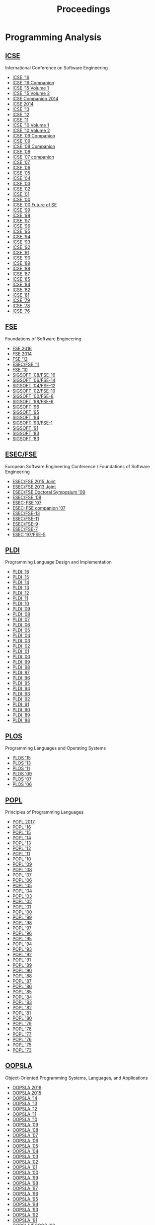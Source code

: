#+TITLE: Proceedings

* Programming Analysis
** [[http://dl.acm.org/event.cfm?id=RE228][ICSE]]
International Conference on Software Engineering

- [[http://dl.acm.org/citation.cfm?id=2884781][ICSE '16]]
- [[http://dl.acm.org/citation.cfm?id=2889160][ICSE '16 Companion]]
- [[http://dl.acm.org/citation.cfm?id=2818754][ICSE '15 Volume 1]]
- [[http://dl.acm.org/citation.cfm?id=2819009][ICSE '15 Volume 2]]
- [[http://dl.acm.org/citation.cfm?id=2591062][ICSE Companion 2014]]
- [[http://dl.acm.org/citation.cfm?id=2568225][ICSE 2014]]
- [[http://dl.acm.org/citation.cfm?id=2486788][ICSE '13]]
- [[http://dl.acm.org/citation.cfm?id=2337223][ICSE '12]]
- [[http://dl.acm.org/citation.cfm?id=1985793][ICSE '11]]
- [[http://dl.acm.org/citation.cfm?id=1806799][ICSE '10 Volume 1]]
- [[http://dl.acm.org/citation.cfm?id=1810295][ICSE '10 Volume 2]]
- [[http://dl.acm.org/citation.cfm?id=1585694][ICSE '09 Companion]]
- [[http://dl.acm.org/citation.cfm?id=1555001][ICSE '09]]
- [[http://dl.acm.org/citation.cfm?id=1370175][ICSE '08 Companion]]
- [[http://dl.acm.org/citation.cfm?id=1368088][ICSE '08]]
- [[http://dl.acm.org/citation.cfm?id=1248821][ICSE '07 companion]]
- [[http://dl.acm.org/citation.cfm?id=1248820][ICSE '07]]
- [[http://dl.acm.org/citation.cfm?id=1134285][ICSE '06]]
- [[http://dl.acm.org/citation.cfm?id=1062455][ICSE '05]]
- [[http://dl.acm.org/citation.cfm?id=998675][ICSE '04]]
- [[http://dl.acm.org/citation.cfm?id=776816][ICSE '03]]
- [[http://dl.acm.org/citation.cfm?id=581339][ICSE '02]]
- [[http://dl.acm.org/citation.cfm?id=381473][ICSE '01]]
- [[http://dl.acm.org/citation.cfm?id=337180][ICSE '00]]
- [[http://dl.acm.org/citation.cfm?id=336512][ICSE '00 Future of SE]]
- [[http://dl.acm.org/citation.cfm?id=302405][ICSE '99]]
- [[http://dl.acm.org/citation.cfm?id=302163][ICSE '98]]
- [[http://dl.acm.org/citation.cfm?id=253228][ICSE '97]]
- [[http://dl.acm.org/citation.cfm?id=227726][ICSE '96]]
- [[http://dl.acm.org/citation.cfm?id=225014][ICSE '95]]
- [[http://dl.acm.org/citation.cfm?id=257734][ICSE '94]]
- [[http://dl.acm.org/citation.cfm?id=257572][ICSE '93]]
- [[http://dl.acm.org/citation.cfm?id=143062][ICSE '92]]
- [[http://dl.acm.org/citation.cfm?id=256664][ICSE '91]]
- [[http://dl.acm.org/citation.cfm?id=100296][ICSE '90]]
- [[http://dl.acm.org/citation.cfm?id=74587][ICSE '89]]
- [[http://dl.acm.org/citation.cfm?id=55823][ICSE '88]]
- [[http://dl.acm.org/citation.cfm?id=41765][ICSE '87]]
- [[http://dl.acm.org/citation.cfm?id=319568][ICSE '85]]
- [[http://dl.acm.org/citation.cfm?id=800054][ICSE '84]]
- [[http://dl.acm.org/citation.cfm?id=800254][ICSE '82]]
- [[http://dl.acm.org/citation.cfm?id=800078][ICSE '81]]
- [[http://dl.acm.org/citation.cfm?id=800091][ICSE '79]]
- [[http://dl.acm.org/citation.cfm?id=800099][ICSE '78]]
- [[http://dl.acm.org/citation.cfm?id=800253][ICSE '76]]


** [[http://dl.acm.org/event.cfm?id=RE201][FSE]]
Foundations of Software Engineering
- [[http://dl.acm.org/citation.cfm?id=2950290][FSE 2016]]
- [[http://dl.acm.org/citation.cfm?id=2635868][FSE 2014]]
- [[http://dl.acm.org/citation.cfm?id=2393596][FSE '12]]
- [[http://dl.acm.org/citation.cfm?id=2025113][ESEC/FSE '11]]
- [[http://dl.acm.org/citation.cfm?id=1882291][FSE '10]]
- [[http://dl.acm.org/citation.cfm?id=1453101][SIGSOFT '08/FSE-16]]
- [[http://dl.acm.org/citation.cfm?id=1181775][SIGSOFT '06/FSE-14]]
- [[http://dl.acm.org/citation.cfm?id=1029894][SIGSOFT '04/FSE-12]]
- [[http://dl.acm.org/citation.cfm?id=587051][SIGSOFT '02/FSE-10]]
- [[http://dl.acm.org/citation.cfm?id=355045][SIGSOFT '00/FSE-8]]
- [[http://dl.acm.org/citation.cfm?id=288195][SIGSOFT '98/FSE-6]]
- [[http://dl.acm.org/citation.cfm?id=239098][SIGSOFT '96]]
- [[http://dl.acm.org/citation.cfm?id=222124][SIGSOFT '95]]
- [[http://dl.acm.org/citation.cfm?id=193173][SIGSOFT '94]]
- [[http://dl.acm.org/citation.cfm?id=256428][SIGSOFT '93/FSE-1]]
- [[http://dl.acm.org/citation.cfm?id=125083][SIGSOFT '91]]
- [[http://dl.acm.org/citation.cfm?id=800007][SIGSOFT '83]]
- [[http://dl.acm.org/citation.cfm?id=1006147][SIGSOFT '83]]

** [[http://dl.acm.org/event.cfm?id=RE201][ESEC/FSE]]
European Software Engineering Conference / Foundations of Software Engineering
- [[http://dl.acm.org/citation.cfm?id=2786805][ESEC/FSE 2015 Joint]]
- [[http://dl.acm.org/citation.cfm?id=2491411][ESEC/FSE 2013 Joint]]
- [[http://dl.acm.org/citation.cfm?id=1595782][ESEC/FSE Doctoral Symposium '09]]
- [[http://dl.acm.org/citation.cfm?id=1595696][ESEC/FSE '09]]
- [[http://dl.acm.org/citation.cfm?id=1287624][ESEC-FSE '07]]
- [[http://dl.acm.org/citation.cfm?id=1295014][ESEC-FSE companion '07]]
- [[http://dl.acm.org/citation.cfm?id=1081706][ESEC/FSE-13]]
- [[http://dl.acm.org/citation.cfm?id=940071][ESEC/FSE-11]]
- [[http://dl.acm.org/citation.cfm?id=503209][ESEC/FSE-9]]
- [[http://dl.acm.org/citation.cfm?id=318773][ESEC/FSE-7]]
- [[http://dl.acm.org/citation.cfm?id=267895][ESEC '97/FSE-5]]
	       

** [[http://dl.acm.org/event.cfm?id=RE200][PLDI]]
Programming Language Design and Implementation
- [[http://dl.acm.org/citation.cfm?id=2908080][PLDI '16]]
- [[http://dl.acm.org/citation.cfm?id=2737924][PLDI '15]]
- [[http://dl.acm.org/citation.cfm?id=2594291][PLDI '14]]
- [[http://dl.acm.org/citation.cfm?id=2491956][PLDI '13]]
- [[http://dl.acm.org/citation.cfm?id=2254064][PLDI '12]]
- [[http://dl.acm.org/citation.cfm?id=1993498][PLDI '11]]
- [[http://dl.acm.org/citation.cfm?id=1806596][PLDI '10]]
- [[http://dl.acm.org/citation.cfm?id=1542476][PLDI '09]]
- [[http://dl.acm.org/citation.cfm?id=1375581][PLDI '08]]
- [[http://dl.acm.org/citation.cfm?id=1250734][PLDI '07]]
- [[http://dl.acm.org/citation.cfm?id=1133981][PLDI '06]]
- [[http://dl.acm.org/citation.cfm?id=1065010][PLDI '05]]
- [[http://dl.acm.org/citation.cfm?id=996841][PLDI '04]]
- [[http://dl.acm.org/citation.cfm?id=781131][PLDI '03]]
- [[http://dl.acm.org/citation.cfm?id=512529][PLDI '02]]
- [[http://dl.acm.org/citation.cfm?id=378795][PLDI '01]]
- [[http://dl.acm.org/citation.cfm?id=349299][PLDI '00]]
- [[http://dl.acm.org/citation.cfm?id=301618][PLDI '99]]
- [[http://dl.acm.org/citation.cfm?id=277650][PLDI '98]]
- [[http://dl.acm.org/citation.cfm?id=258915][PLDI '97]]
- [[http://dl.acm.org/citation.cfm?id=231379][PLDI '96]]
- [[http://dl.acm.org/citation.cfm?id=207110][PLDI '95]]
- [[http://dl.acm.org/citation.cfm?id=178243][PLDI '94]]
- [[http://dl.acm.org/citation.cfm?id=155090][PLDI '93]]
- [[http://dl.acm.org/citation.cfm?id=143095][PLDI '92]]
- [[http://dl.acm.org/citation.cfm?id=113445][PLDI '91]]
- [[http://dl.acm.org/citation.cfm?id=93542][PLDI '90]]
- [[http://dl.acm.org/citation.cfm?id=73141][PLDI '89]]
- [[http://dl.acm.org/citation.cfm?id=53990][PLDI '88]]

** [[https://dl.acm.org/event.cfm?id=RE208][PLOS]]
Programming Languages and Operating Systems
- [[http://dl.acm.org/citation.cfm?id=2818302][PLOS '15]]
- [[http://dl.acm.org/citation.cfm?id=2525528][PLOS '13]]
- [[http://dl.acm.org/citation.cfm?id=2039239][PLOS '11]]
- [[http://dl.acm.org/citation.cfm?id=1745438][PLOS '09]]
- [[http://dl.acm.org/citation.cfm?id=1376789][PLOS '07]]
- [[http://dl.acm.org/citation.cfm?id=1215995][PLOS '06]]

** [[http://dl.acm.org/event.cfm?id=RE180][POPL]]
Principles of Programming Languages
		  
- [[http://dl.acm.org/citation.cfm?id=3009837][POPL 2017]]
- [[http://dl.acm.org/citation.cfm?id=2837614][POPL '16]]
- [[http://dl.acm.org/citation.cfm?id=2676726][POPL '15]]
- [[http://dl.acm.org/citation.cfm?id=2535838][POPL '14]]
- [[http://dl.acm.org/citation.cfm?id=2429069][POPL '13]]
- [[http://dl.acm.org/citation.cfm?id=2103656][POPL '12]]
- [[http://dl.acm.org/citation.cfm?id=1926385][POPL '11]]
- [[http://dl.acm.org/citation.cfm?id=1706299][POPL '10]]
- [[http://dl.acm.org/citation.cfm?id=1480881][POPL '09]]
- [[http://dl.acm.org/citation.cfm?id=1328438][POPL '08]]
- [[http://dl.acm.org/citation.cfm?id=1190216][POPL '07]]
- [[http://dl.acm.org/citation.cfm?id=1111037][POPL '06]]
- [[http://dl.acm.org/citation.cfm?id=1040305][POPL '05]]
- [[http://dl.acm.org/citation.cfm?id=964001][POPL '04]]
- [[http://dl.acm.org/citation.cfm?id=604131][POPL '03]]
- [[http://dl.acm.org/citation.cfm?id=503272][POPL '02]]
- [[http://dl.acm.org/citation.cfm?id=360204][POPL '01]]
- [[http://dl.acm.org/citation.cfm?id=325694][POPL '00]]
- [[http://dl.acm.org/citation.cfm?id=292540][POPL '99]]
- [[http://dl.acm.org/citation.cfm?id=268946][POPL '98]]
- [[http://dl.acm.org/citation.cfm?id=263699][POPL '97]]
- [[http://dl.acm.org/citation.cfm?id=237721][POPL '96]]
- [[http://dl.acm.org/citation.cfm?id=199448][POPL '95]]
- [[http://dl.acm.org/citation.cfm?id=174675][POPL '94]]
- [[http://dl.acm.org/citation.cfm?id=158511][POPL '93]]
- [[http://dl.acm.org/citation.cfm?id=143165][POPL '92]]
- [[http://dl.acm.org/citation.cfm?id=99583][POPL '91]]
- [[http://dl.acm.org/citation.cfm?id=75277][POPL '89]]
- [[http://dl.acm.org/citation.cfm?id=96709][POPL '90]]
- [[http://dl.acm.org/citation.cfm?id=73560][POPL '88]]
- [[http://dl.acm.org/citation.cfm?id=41625][POPL '87]]
- [[http://dl.acm.org/citation.cfm?id=512644][POPL '86]]
- [[http://dl.acm.org/citation.cfm?id=318593][POPL '85]]
- [[http://dl.acm.org/citation.cfm?id=800017][POPL '84]]
- [[http://dl.acm.org/citation.cfm?id=567067][POPL '83]]
- [[http://dl.acm.org/citation.cfm?id=582153][POPL '82]]
- [[http://dl.acm.org/citation.cfm?id=567532][POPL '81]]
- [[http://dl.acm.org/citation.cfm?id=567446][POPL '80]]
- [[http://dl.acm.org/citation.cfm?id=567752][POPL '79]]
- [[http://dl.acm.org/citation.cfm?id=512760][POPL '78]]
- [[http://dl.acm.org/citation.cfm?id=512950][POPL '77]]
- [[http://dl.acm.org/citation.cfm?id=800168][POPL '76]]
- [[http://dl.acm.org/citation.cfm?id=512976][POPL '75]]
- [[http://dl.acm.org/citation.cfm?id=512927][POPL '73]]

** [[http://dl.acm.org/event.cfm?id=RE181][OOPSLA]]
Object-Oriented Programming Systems, Languages, and Applications
- [[http://dl.acm.org/citation.cfm?id=2983990][OOPSLA 2016]]
- [[http://dl.acm.org/citation.cfm?id=2814270][OOPSLA 2015]]
- [[http://dl.acm.org/citation.cfm?id=2660193][OOPSLA '14]]
- [[http://dl.acm.org/citation.cfm?id=2509136][OOPSLA '13]]
- [[http://dl.acm.org/citation.cfm?id=2384616][OOPSLA '12]]
- [[http://dl.acm.org/citation.cfm?id=2048066][OOPSLA '11]]
- [[http://dl.acm.org/citation.cfm?id=1869459][OOPSLA '10]]
- [[http://dl.acm.org/citation.cfm?id=1640089][OOPSLA '09]]
- [[http://dl.acm.org/citation.cfm?id=1449764][OOPSLA '08]]
- [[http://dl.acm.org/citation.cfm?id=1297027][OOPSLA '07]]
- [[http://dl.acm.org/citation.cfm?id=1167473][OOPSLA '06]]
- [[http://dl.acm.org/citation.cfm?id=1094811][OOPSLA '05]]
- [[http://dl.acm.org/citation.cfm?id=1028976][OOPSLA '04]]
- [[http://dl.acm.org/citation.cfm?id=949305][OOPSLA '03]]
- [[http://dl.acm.org/citation.cfm?id=582419][OOPSLA '02]]
- [[http://dl.acm.org/citation.cfm?id=504282][OOPSLA '01]]
- [[http://dl.acm.org/citation.cfm?id=353171][OOPSLA '00]]
- [[http://dl.acm.org/citation.cfm?id=320384][OOPSLA '99]]
- [[http://dl.acm.org/citation.cfm?id=286936][OOPSLA '98]]
- [[http://dl.acm.org/citation.cfm?id=263698][OOPSLA '97]]
- [[http://dl.acm.org/citation.cfm?id=236337][OOPSLA '96]]
- [[http://dl.acm.org/citation.cfm?id=217838][OOPSLA '95]]
- [[http://dl.acm.org/citation.cfm?id=191080][OOPSLA '94]]
- [[http://dl.acm.org/citation.cfm?id=165854][OOPSLA '93]]
- [[http://dl.acm.org/citation.cfm?id=141936][OOPSLA '92]]
- [[http://dl.acm.org/citation.cfm?id=117954][OOPSLA '91]]
- [[http://dl.acm.org/citation.cfm?id=97945][OOPSLA/ECOOP '90]]
- [[http://dl.acm.org/citation.cfm?id=74877][OOPSLA '89]]
- [[http://dl.acm.org/citation.cfm?id=62083][OOPSLA '88]]
- [[http://dl.acm.org/citation.cfm?id=38765][OOPSLA '87]]
- [[http://dl.acm.org/citation.cfm?id=28697][OOPSLA '86]]

** [[http://dl.acm.org/event.cfm?id=RE181][Onward!]]
New Ideas, New Paradigms, and Reflections on Programming and Software
- [[http://dl.acm.org/citation.cfm?id=2986012][Onward! 2016]]
- [[http://dl.acm.org/citation.cfm?id=2814228][Onward! 2015]]
- [[http://dl.acm.org/citation.cfm?id=2661136][Onward! 2014]]
- [[http://dl.acm.org/citation.cfm?id=2509578][Onward! 2013]]
- [[http://dl.acm.org/citation.cfm?id=2384592][Onward! 2012]]
- [[http://dl.acm.org/citation.cfm?id=2048237][Onward! 2011]]

** [[http://dl.acm.org/event.cfm?id=RE178][ASPLOS]]
Architectural Support for Programming Languages and Operating Systems
- [[http://dl.acm.org/citation.cfm?id=3037697][ASPLOS '17]]
- [[http://dl.acm.org/citation.cfm?id=2872362][ASPLOS '16]]
- [[http://dl.acm.org/citation.cfm?id=2694344][ASPLOS '15]]
- [[http://dl.acm.org/citation.cfm?id=2541940][ASPLOS '14]]
- [[http://dl.acm.org/citation.cfm?id=2451116][ASPLOS '13]]
- [[http://dl.acm.org/citation.cfm?id=2150976][ASPLOS XVII]]
- [[http://dl.acm.org/citation.cfm?id=1950365][ASPLOS XVI]]
- [[http://dl.acm.org/citation.cfm?id=1736020][ASPLOS XV]]
- [[http://dl.acm.org/citation.cfm?id=1508244][ASPLOS XIV]]
- [[http://dl.acm.org/citation.cfm?id=1346281][ASPLOS XIII]]
- [[http://dl.acm.org/citation.cfm?id=1168857][ASPLOS XII]]
- [[http://dl.acm.org/citation.cfm?id=1024393][ASPLOS XI]]
- [[http://dl.acm.org/citation.cfm?id=605397][ASPLOS X]]
- [[http://dl.acm.org/citation.cfm?id=378993][ASPLOS IX]]
- [[http://dl.acm.org/citation.cfm?id=291069][ASPLOS VIII]]
- [[http://dl.acm.org/citation.cfm?id=237090][ASPLOS VII]]
- [[http://dl.acm.org/citation.cfm?id=195473][ASPLOS VI]]
- [[http://dl.acm.org/citation.cfm?id=143365][ASPLOS V]]
- [[http://dl.acm.org/citation.cfm?id=106972][ASPLOS IV]]
- [[http://dl.acm.org/citation.cfm?id=70082][ASPLOS III]]
- [[http://dl.acm.org/citation.cfm?id=36206][ASPLOS II]]
- [[http://dl.acm.org/citation.cfm?id=800050][ASPLOS I]]

** [[http://dl.acm.org/event.cfm?id=RE381][ASE]]
Automated Software Engineering
- [[http://dl.acm.org/citation.cfm?id=2970276][ASE 2016]]
- [[http://dl.acm.org/citation.cfm?id=2642937][ASE '14]]
- [[http://dl.acm.org/citation.cfm?id=2358968][UMAP'12]]
- [[http://dl.acm.org/citation.cfm?id=2351676][ASE 2012]]
- [[http://dl.acm.org/citation.cfm?id=2190078][ASE '11]]
- [[http://dl.acm.org/citation.cfm?id=1858996][ASE '10]]
- [[http://dl.acm.org/citation.cfm?id=1747491][ASE '09]]
- [[http://dl.acm.org/citation.cfm?id=1642931][ASE '08]]
- [[http://dl.acm.org/citation.cfm?id=1321631][ASE '07]]
- [[http://dl.acm.org/citation.cfm?id=1169218][ASE '06]]
- [[http://dl.acm.org/citation.cfm?id=1101908][ASE '05]]
- [[http://dl.acm.org/citation.cfm?id=1025115][ASE '04]]
- [[http://dl.acm.org/citation.cfm?id=786769][ASE '02]]
- [[http://dl.acm.org/citation.cfm?id=872023][ASE '01]]
- [[http://dl.acm.org/citation.cfm?id=786768][ASE '00]]
- [[http://dl.acm.org/citation.cfm?id=519308][ASE '99]]
- [[http://dl.acm.org/citation.cfm?id=521138][ASE '98]]
- [[http://dl.acm.org/citation.cfm?id=786767][ASE '97]]
** [[http://dl.acm.org/event.cfm?id=RE186][ECOOP]]
European Conference on Object-Oriented Programming
- [[http://dl.acm.org/citation.cfm?id=2493187][ECOOP'13]]
- [[http://dl.acm.org/citation.cfm?id=2367163][ECOOP'12]]
- [[http://dl.acm.org/citation.cfm?id=2032497][ECOOP'11]]
- [[http://dl.acm.org/citation.cfm?id=1883978][ECOOP'10]]
- [[http://dl.acm.org/citation.cfm?id=2394758][ECOOP'07]]

* Other
** [[http://dl.acm.org/event.cfm?id=RE440][OSDI]]
Operating Systems Design and Implementation		  
- [[http://dl.acm.org/citation.cfm?id=3026877][OSDI'16]]
- [[http://dl.acm.org/citation.cfm?id=2685048][OSDI'14]]
- [[http://dl.acm.org/citation.cfm?id=2387880][OSDI'12]]
- [[http://dl.acm.org/citation.cfm?id=1924943][OSDI'10]]
- [[http://dl.acm.org/citation.cfm?id=1855741][OSDI'08]]
- [[http://dl.acm.org/citation.cfm?id=1298455][OSDI '06]]
- [[http://dl.acm.org/citation.cfm?id=1060289][OSDI '02]]
- [[http://dl.acm.org/citation.cfm?id=1251229][OSDI'00]]
- [[http://dl.acm.org/citation.cfm?id=296806][OSDI '99]]
- [[http://dl.acm.org/citation.cfm?id=238721][OSDI '96]]
- [[http://dl.acm.org/citation.cfm?id=1267638][OSDI '94]]

** [[http://dl.acm.org/event.cfm?id=RE256][CGO]]
Code Generation and Optimization
- [[http://dl.acm.org/citation.cfm?id=3049832][CGO '17]]
- [[http://dl.acm.org/citation.cfm?id=2854038][CGO '16]]
- [[http://dl.acm.org/citation.cfm?id=2738600][CGO '15]]
- [[http://dl.acm.org/citation.cfm?id=2581122][CGO '14]]
- [[http://dl.acm.org/citation.cfm?id=2495258][CGO '13]]
- [[http://dl.acm.org/citation.cfm?id=2259016][CGO '12]]
- [[http://dl.acm.org/citation.cfm?id=2190025][CGO '11]]
- [[http://dl.acm.org/citation.cfm?id=1772954][CGO '10]]
- [[http://dl.acm.org/citation.cfm?id=1545006][CGO '09]]
- [[http://dl.acm.org/citation.cfm?id=1356058][CGO '08]]
- [[http://dl.acm.org/citation.cfm?id=1251974][CGO '07]]
- [[http://dl.acm.org/citation.cfm?id=1121992][CGO '06]]
- [[http://dl.acm.org/citation.cfm?id=1048922][CGO '05]]
- [[http://dl.acm.org/citation.cfm?id=977395][CGO '04]]
- [[http://dl.acm.org/citation.cfm?id=776261][CGO '03]]
** [[http://dl.acm.org/event.cfm?id=RE425][FAST]]
File and Storage Technologies
- [[http://dl.acm.org/citation.cfm?id=2750482][FAST'15]]
- [[http://dl.acm.org/citation.cfm?id=2591305][FAST'14]]
- [[http://dl.acm.org/citation.cfm?id=2591272][FAST'13]]
- [[http://dl.acm.org/citation.cfm?id=2208461][FAST'12]]
- [[http://dl.acm.org/citation.cfm?id=1960475][FAST'11]]
- [[http://dl.acm.org/citation.cfm?id=1855511][FAST'10]]
- [[http://dl.acm.org/citation.cfm?id=1251028][FAST'05]]
** [[http://dl.acm.org/event.cfm?id=RE329][KDD]]
Knowledge Discovery and Data Mining
- [[http://dl.acm.org/citation.cfm?id=2939672][KDD '16]]
- [[http://dl.acm.org/citation.cfm?id=2783258][KDD '15]]
- [[http://dl.acm.org/citation.cfm?id=2623330][KDD '14]]
- [[http://dl.acm.org/citation.cfm?id=2487575][KDD '13]]
- [[http://dl.acm.org/citation.cfm?id=2339530][KDD '12]]
- [[http://dl.acm.org/citation.cfm?id=2020408][KDD '11]]
- [[http://dl.acm.org/citation.cfm?id=1835804][KDD '10]]
- [[http://dl.acm.org/citation.cfm?id=1557019][KDD '09]]
- [[http://dl.acm.org/citation.cfm?id=1401890][KDD '08]]
- [[http://dl.acm.org/citation.cfm?id=1281192][KDD '07]]
- [[http://dl.acm.org/citation.cfm?id=1150402][KDD '06]]
- [[http://dl.acm.org/citation.cfm?id=1081870][KDD '05]]
- [[http://dl.acm.org/citation.cfm?id=1014052][KDD '04]]
- [[http://dl.acm.org/citation.cfm?id=956750][KDD '03]]
- [[http://dl.acm.org/citation.cfm?id=775047][KDD '02]]
- [[http://dl.acm.org/citation.cfm?id=502512][KDD '01]]
- [[http://dl.acm.org/citation.cfm?id=502786][KDD '01 Tutorial]]
- [[http://dl.acm.org/citation.cfm?id=347090][KDD '00]]
- [[http://dl.acm.org/citation.cfm?id=349093][KDD '00 Tutorial]]
- [[http://dl.acm.org/citation.cfm?id=312129][KDD '99]]
- [[http://dl.acm.org/citation.cfm?id=312179][KDD '99 Tutorial]]
** [[http://dl.acm.org/event.cfm?id=RE208][SOSP]]
Symposium on Operating Systems Principles
- [[http://dl.acm.org/citation.cfm?id=2815400][SOSP '15]]
- [[http://dl.acm.org/citation.cfm?id=2830903][SOSP '15 History]]
- [[http://dl.acm.org/citation.cfm?id=2517349][SOSP '13]]
- [[http://dl.acm.org/citation.cfm?id=2043556][SOSP '11]]
- [[http://dl.acm.org/citation.cfm?id=1629575][SOSP '09]]
- [[http://dl.acm.org/citation.cfm?id=1294261][SOSP '07]]
- [[http://dl.acm.org/citation.cfm?id=1095810][SOSP '05]]
- [[http://dl.acm.org/citation.cfm?id=945445][SOSP '03]]
- [[http://dl.acm.org/citation.cfm?id=502034][SOSP '01]]
- [[http://dl.acm.org/citation.cfm?id=319151][SOSP '99]]
- [[http://dl.acm.org/citation.cfm?id=268998][SOSP '97]]
- [[http://dl.acm.org/citation.cfm?id=224056][SOSP '95]]
- [[http://dl.acm.org/citation.cfm?id=168619][SOSP '93]]
- [[http://dl.acm.org/citation.cfm?id=121132][SOSP '91]]
- [[http://dl.acm.org/citation.cfm?id=74850][SOSP '89]]
- [[http://dl.acm.org/citation.cfm?id=41457][SOSP '87]]
- [[http://dl.acm.org/citation.cfm?id=323647][SOSP '85]]
- [[http://dl.acm.org/citation.cfm?id=800217][SOSP '83]]
- [[http://dl.acm.org/citation.cfm?id=800216][SOSP '81]]
- [[http://dl.acm.org/citation.cfm?id=800215][SOSP '79]]
- [[http://dl.acm.org/citation.cfm?id=800214][SOSP '77]]
- [[http://dl.acm.org/citation.cfm?id=800213][SOSP '75]]
- [[http://dl.acm.org/citation.cfm?id=800009][SOSP '73]]
- [[http://dl.acm.org/citation.cfm?id=800212][SOSP '71]]
- [[http://dl.acm.org/citation.cfm?id=961053][SOSP '69]]
- [[http://dl.acm.org/citation.cfm?id=800001][SOSP '67]]
	       
** [[http://dl.acm.org/event.cfm?id=RE224][STOC]]
Symposium on Theory of Computing
- [[http://dl.acm.org/citation.cfm?id=2897518][STOC '16]]
- [[http://dl.acm.org/citation.cfm?id=2746539][STOC '15]]
- [[http://dl.acm.org/citation.cfm?id=2591796][STOC '14]]
- [[http://dl.acm.org/citation.cfm?id=2488608][STOC '13]]
- [[http://dl.acm.org/citation.cfm?id=2213977][STOC '12]]
- [[http://dl.acm.org/citation.cfm?id=1993636][STOC '11]]
- [[http://dl.acm.org/citation.cfm?id=1806689][STOC '10]]
- [[http://dl.acm.org/citation.cfm?id=1536414][STOC '09]]
- [[http://dl.acm.org/citation.cfm?id=1374376][STOC '08]]
- [[http://dl.acm.org/citation.cfm?id=1250790][STOC '07]]
- [[http://dl.acm.org/citation.cfm?id=1132516][STOC '06]]
- [[http://dl.acm.org/citation.cfm?id=1060590][STOC '05]]
- [[http://dl.acm.org/citation.cfm?id=1007352][STOC '04]]
- [[http://dl.acm.org/citation.cfm?id=780542][STOC '03]]
- [[http://dl.acm.org/citation.cfm?id=509907][STOC '02]]
- [[http://dl.acm.org/citation.cfm?id=380752][STOC '01]]
- [[http://dl.acm.org/citation.cfm?id=335305][STOC '00]]
- [[http://dl.acm.org/citation.cfm?id=301250][STOC '99]]
- [[http://dl.acm.org/citation.cfm?id=276698][STOC '98]]
- [[http://dl.acm.org/citation.cfm?id=258533][STOC '97]]
- [[http://dl.acm.org/citation.cfm?id=237814][STOC '96]]
- [[http://dl.acm.org/citation.cfm?id=225058][STOC '95]]
- [[http://dl.acm.org/citation.cfm?id=195058][STOC '94]]
- [[http://dl.acm.org/citation.cfm?id=167088][STOC '93]]
- [[http://dl.acm.org/citation.cfm?id=129712][STOC '92]]
- [[http://dl.acm.org/citation.cfm?id=103418][STOC '91]]
- [[http://dl.acm.org/citation.cfm?id=100216][STOC '90]]
- [[http://dl.acm.org/citation.cfm?id=73007][STOC '89]]
- [[http://dl.acm.org/citation.cfm?id=62212][STOC '88]]
- [[http://dl.acm.org/citation.cfm?id=28395][STOC '87]]
- [[http://dl.acm.org/citation.cfm?id=12130][STOC '86]]
- [[http://dl.acm.org/citation.cfm?id=22145][STOC '85]]
- [[http://dl.acm.org/citation.cfm?id=800057][STOC '84]]
- [[http://dl.acm.org/citation.cfm?id=800061][STOC '83]]
- [[http://dl.acm.org/citation.cfm?id=800070][STOC '82]]
- [[http://dl.acm.org/citation.cfm?id=800076][STOC '81]]
- [[http://dl.acm.org/citation.cfm?id=800141][STOC '80]]
- [[http://dl.acm.org/citation.cfm?id=800135][STOC '79]]
- [[http://dl.acm.org/citation.cfm?id=800133][STOC '78]]
- [[http://dl.acm.org/citation.cfm?id=800105][STOC '77]]
- [[http://dl.acm.org/citation.cfm?id=800113][STOC '76]]
- [[http://dl.acm.org/citation.cfm?id=800116][STOC '75]]
- [[http://dl.acm.org/citation.cfm?id=800119][STOC '74]]
- [[http://dl.acm.org/citation.cfm?id=800125][STOC '73]]
- [[http://dl.acm.org/citation.cfm?id=800152][STOC '72]]
- [[http://dl.acm.org/citation.cfm?id=800157][STOC '71]]
- [[http://dl.acm.org/citation.cfm?id=800161][STOC '70]]
- [[http://dl.acm.org/citation.cfm?id=800169][STOC '69]]
